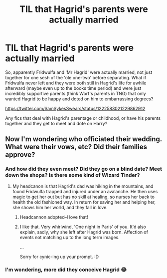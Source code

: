 #+TITLE: TIL that Hagrid's parents were actually married

* TIL that Hagrid's parents were actually married
:PROPERTIES:
:Author: Avalon1632
:Score: 33
:DateUnix: 1580486321.0
:DateShort: 2020-Jan-31
:FlairText: Prompt/Request
:END:
So, apparently Fridwulfa and 'Mr Hagrid' were actually married, not just together for one sesh of the 'ole one-two' before separating. What if Fridwulfa never left and they were both still in Hagrid's life for awhile afterward (maybe even up to the books time period) and were just incredibly supportive parents (think Worf's parents in TNG) that only wanted Hagrid to be happy and doted on him to embarrassing degrees?

[[https://twitter.com/SamSykesSwears/status/1222583021229862912]]

Any fics that deal with Hagrid's parentage or childhood, or have his parents together and they get to meet and dote on Harry?


** Now I'm wondering who officiated their wedding. What were their vows, etc? Did their families approve?
:PROPERTIES:
:Author: MTheLoud
:Score: 13
:DateUnix: 1580496703.0
:DateShort: 2020-Jan-31
:END:

*** And how did they even meet? Did they go on a blind date? Meet down the shops? Is there some kind of Wizard Tinder?
:PROPERTIES:
:Author: Avalon1632
:Score: 8
:DateUnix: 1580502176.0
:DateShort: 2020-Jan-31
:END:

**** My headcanon is that Hagrid's dad was hiking in the mountains, and found Fridwulfa trapped and injured under an avalanche. He then uses magic to get her out but has no skill at healing, so nurses her back to health the old fashioned way. In return for saving her and helping her, she shows him her world, and they fall in love.
:PROPERTIES:
:Author: Rose_Red_Wolf
:Score: 25
:DateUnix: 1580504644.0
:DateShort: 2020-Feb-01
:END:

***** Headcannon adopted--I love that!
:PROPERTIES:
:Author: Madam_Hook
:Score: 6
:DateUnix: 1580510700.0
:DateShort: 2020-Feb-01
:END:


***** I like that. Very whirlwind, 'One night in Paris' of you. It'd also explain, sadly, why she left after Hagrid was born. Affection of events not matching up to the long term images.

...

Sorry for cynic-ing up your prompt. :D
:PROPERTIES:
:Author: Avalon1632
:Score: 1
:DateUnix: 1580551624.0
:DateShort: 2020-Feb-01
:END:


*** I'm wondering, more did they conceive Hagrid 😂
:PROPERTIES:
:Author: drnarp
:Score: 1
:DateUnix: 1585734632.0
:DateShort: 2020-Apr-01
:END:

